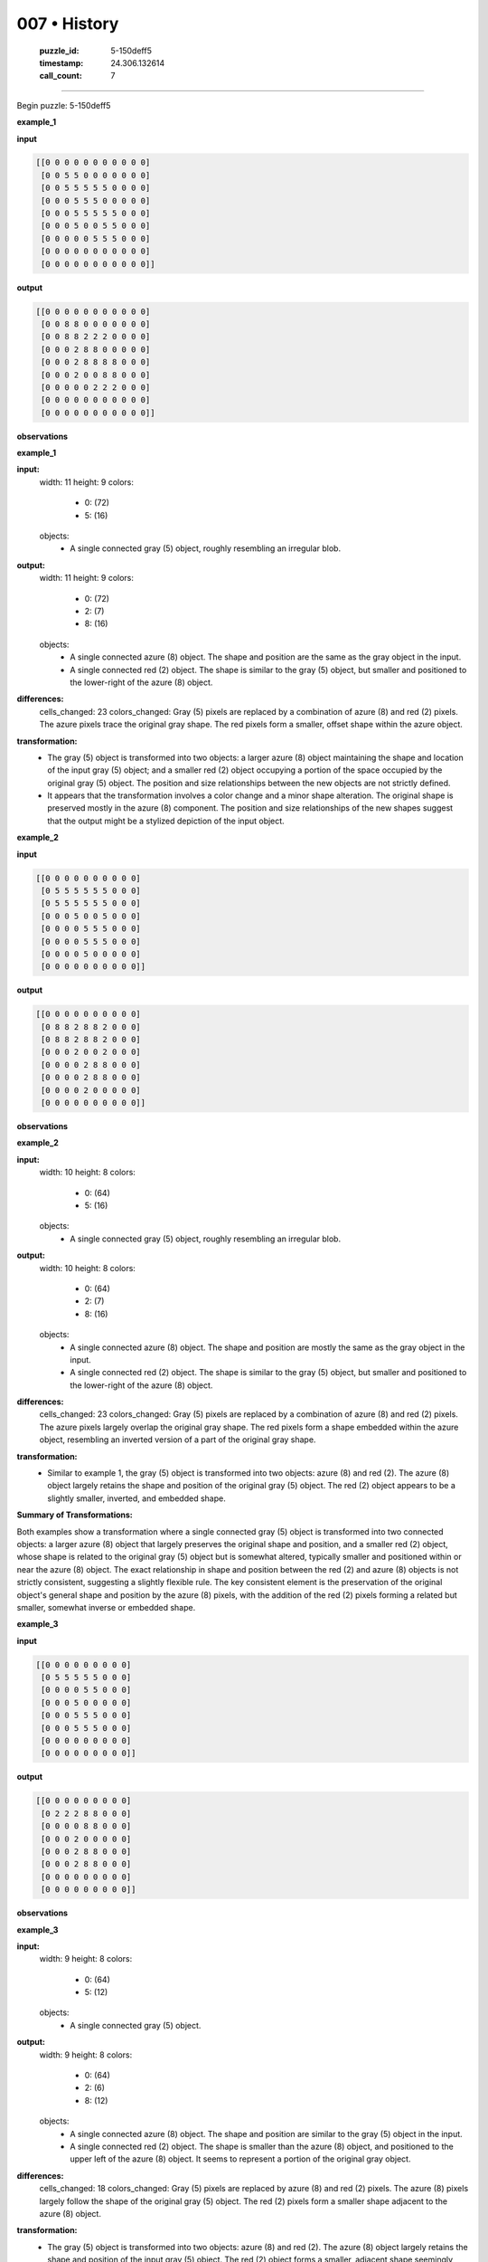 007 • History
=============

   :puzzle_id: 5-150deff5
   :timestamp: 24.306.132614
   :call_count: 7



====

Begin puzzle: 5-150deff5

**example_1**

**input**


.. code-block::

    [[0 0 0 0 0 0 0 0 0 0 0]
     [0 0 5 5 0 0 0 0 0 0 0]
     [0 0 5 5 5 5 5 0 0 0 0]
     [0 0 0 5 5 5 0 0 0 0 0]
     [0 0 0 5 5 5 5 5 0 0 0]
     [0 0 0 5 0 0 5 5 0 0 0]
     [0 0 0 0 0 5 5 5 0 0 0]
     [0 0 0 0 0 0 0 0 0 0 0]
     [0 0 0 0 0 0 0 0 0 0 0]]


.. image:: _images/007-2.png
   :alt: Grid visualization
**output**


.. code-block::

    [[0 0 0 0 0 0 0 0 0 0 0]
     [0 0 8 8 0 0 0 0 0 0 0]
     [0 0 8 8 2 2 2 0 0 0 0]
     [0 0 0 2 8 8 0 0 0 0 0]
     [0 0 0 2 8 8 8 8 0 0 0]
     [0 0 0 2 0 0 8 8 0 0 0]
     [0 0 0 0 0 2 2 2 0 0 0]
     [0 0 0 0 0 0 0 0 0 0 0]
     [0 0 0 0 0 0 0 0 0 0 0]]


.. image:: _images/007-3.png
   :alt: Grid visualization
**observations**

**example_1**

**input:**
  width: 11
  height: 9
  colors:
    - 0: (72)
    - 5: (16)
  objects:
    - A single connected gray (5) object, roughly resembling an irregular blob.

**output:**
  width: 11
  height: 9
  colors:
    - 0: (72)
    - 2: (7)
    - 8: (16)
  objects:
    - A single connected azure (8) object. The shape and position are the same as the gray object in the input.
    - A single connected red (2) object. The shape is similar to the gray (5) object, but smaller and positioned to the lower-right of the azure (8) object.

**differences:**
  cells_changed: 23
  colors_changed: Gray (5) pixels are replaced by a combination of azure (8) and red (2) pixels. The azure pixels trace the original gray shape. The red pixels form a smaller, offset shape within the azure object.

**transformation:**
  - The gray (5) object is transformed into two objects: a larger azure (8) object maintaining the shape and location of the input gray (5) object; and a smaller red (2) object occupying a portion of the space occupied by the original gray (5) object.  The position and size relationships between the new objects are not strictly defined.
  - It appears that the transformation involves a color change and a minor shape alteration. The original shape is preserved mostly in the azure (8) component.  The position and size relationships of the new shapes suggest that the output might be a stylized depiction of the input object.

**example_2**

**input**


.. code-block::

    [[0 0 0 0 0 0 0 0 0 0]
     [0 5 5 5 5 5 5 0 0 0]
     [0 5 5 5 5 5 5 0 0 0]
     [0 0 0 5 0 0 5 0 0 0]
     [0 0 0 0 5 5 5 0 0 0]
     [0 0 0 0 5 5 5 0 0 0]
     [0 0 0 0 5 0 0 0 0 0]
     [0 0 0 0 0 0 0 0 0 0]]


.. image:: _images/007-4.png
   :alt: Grid visualization
**output**


.. code-block::

    [[0 0 0 0 0 0 0 0 0 0]
     [0 8 8 2 8 8 2 0 0 0]
     [0 8 8 2 8 8 2 0 0 0]
     [0 0 0 2 0 0 2 0 0 0]
     [0 0 0 0 2 8 8 0 0 0]
     [0 0 0 0 2 8 8 0 0 0]
     [0 0 0 0 2 0 0 0 0 0]
     [0 0 0 0 0 0 0 0 0 0]]


.. image:: _images/007-5.png
   :alt: Grid visualization
**observations**

**example_2**

**input:**
  width: 10
  height: 8
  colors:
    - 0: (64)
    - 5: (16)
  objects:
    - A single connected gray (5) object, roughly resembling an irregular blob.

**output:**
  width: 10
  height: 8
  colors:
    - 0: (64)
    - 2: (7)
    - 8: (16)
  objects:
    - A single connected azure (8) object. The shape and position are mostly the same as the gray object in the input.
    - A single connected red (2) object. The shape is similar to the gray (5) object, but smaller and positioned to the lower-right of the azure (8) object.

**differences:**
  cells_changed: 23
  colors_changed: Gray (5) pixels are replaced by a combination of azure (8) and red (2) pixels.  The azure pixels largely overlap the original gray shape. The red pixels form a shape embedded within the azure object, resembling an inverted version of a part of the original gray shape.

**transformation:**
  - Similar to example 1, the gray (5) object is transformed into two objects: azure (8) and red (2). The azure (8) object largely retains the shape and position of the original gray (5) object.  The red (2) object appears to be a slightly smaller, inverted, and embedded shape.

**Summary of Transformations:**

Both examples show a transformation where a single connected gray (5) object is transformed into two connected objects: a larger azure (8) object that largely preserves the original shape and position, and a smaller red (2) object, whose shape is related to the original gray (5) object but is somewhat altered, typically smaller and positioned within or near the azure (8) object.  The exact relationship in shape and position between the red (2) and azure (8) objects is not strictly consistent, suggesting a slightly flexible rule.  The key consistent element is the preservation of the original object's general shape and position by the azure (8) pixels, with the addition of the red (2) pixels forming a related but smaller, somewhat inverse or embedded shape.

**example_3**

**input**


.. code-block::

    [[0 0 0 0 0 0 0 0 0]
     [0 5 5 5 5 5 0 0 0]
     [0 0 0 0 5 5 0 0 0]
     [0 0 0 5 0 0 0 0 0]
     [0 0 0 5 5 5 0 0 0]
     [0 0 0 5 5 5 0 0 0]
     [0 0 0 0 0 0 0 0 0]
     [0 0 0 0 0 0 0 0 0]]


.. image:: _images/007-6.png
   :alt: Grid visualization
**output**


.. code-block::

    [[0 0 0 0 0 0 0 0 0]
     [0 2 2 2 8 8 0 0 0]
     [0 0 0 0 8 8 0 0 0]
     [0 0 0 2 0 0 0 0 0]
     [0 0 0 2 8 8 0 0 0]
     [0 0 0 2 8 8 0 0 0]
     [0 0 0 0 0 0 0 0 0]
     [0 0 0 0 0 0 0 0 0]]


.. image:: _images/007-7.png
   :alt: Grid visualization
**observations**

**example_3**

**input:**
  width: 9
  height: 8
  colors:
    - 0: (64)
    - 5: (12)
  objects:
    - A single connected gray (5) object.

**output:**
  width: 9
  height: 8
  colors:
    - 0: (64)
    - 2: (6)
    - 8: (12)
  objects:
    - A single connected azure (8) object.  The shape and position are similar to the gray (5) object in the input.
    - A single connected red (2) object. The shape is smaller than the azure (8) object, and positioned to the upper left of the azure (8) object.  It seems to represent a portion of the original gray object.

**differences:**
  cells_changed: 18
  colors_changed: Gray (5) pixels are replaced by azure (8) and red (2) pixels.  The azure (8) pixels largely follow the shape of the original gray (5) object. The red (2) pixels form a smaller shape adjacent to the azure (8) object.


**transformation:**
  - The gray (5) object is transformed into two objects: azure (8) and red (2). The azure (8) object largely retains the shape and position of the input gray (5) object. The red (2) object forms a smaller, adjacent shape seemingly related to the original gray object's shape.


**Overall Summary of Transformations (across all examples):**

The core transformation involves replacing a gray (5) object with two objects: a larger azure (8) object and a smaller red (2) object. The azure (8) object closely follows the shape and location of the original gray (5) object. The red (2) object's shape is related to but smaller than the original gray (5) object, and its position relative to the azure (8) object varies slightly across examples (sometimes embedded within the azure object, sometimes adjacent to it). There's no consistent strict rule governing the exact shape or position of the red (2) object, suggesting flexibility or a somewhat subjective interpretation within the overall transformation. The key consistent element remains the preservation of the original gray (5) object's overall shape and location by the azure (8) object.

**examples summary**

The transformation consistently involves a gray (5) object being replaced by two objects: a larger azure (8) object and a smaller red (2) object.  The azure (8) object maintains the overall shape and position of the original gray (5) object. The red (2) object's shape is related to, but smaller than, the original gray (5) object, and its precise position relative to the azure (8) object is somewhat variable. It is sometimes embedded within the azure (8) object, and other times adjacent to it.  There's no rigidly defined rule for the red (2) object's shape or position, suggesting a degree of flexibility or subjective interpretation in its placement.

Let's use code to investigate further:

code_execution:


.. code-block:: python

    import numpy as np
    
    example1_input = np.array([[0, 0, 0, 0, 0, 0, 0, 0, 0, 0, 0],
                              [0, 0, 5, 5, 0, 0, 0, 0, 0, 0, 0],
                              [0, 0, 5, 5, 5, 5, 5, 0, 0, 0, 0],
                              [0, 0, 0, 5, 5, 5, 0, 0, 0, 0, 0],
                              [0, 0, 0, 5, 5, 5, 5, 5, 0, 0, 0],
                              [0, 0, 0, 5, 0, 0, 5, 5, 0, 0, 0],
                              [0, 0, 0, 0, 0, 5, 5, 5, 0, 0, 0],
                              [0, 0, 0, 0, 0, 0, 0, 0, 0, 0, 0],
                              [0, 0, 0, 0, 0, 0, 0, 0, 0, 0, 0]])
    
    example1_output = np.array([[0, 0, 0, 0, 0, 0, 0, 0, 0, 0, 0],
                               [0, 0, 8, 8, 0, 0, 0, 0, 0, 0, 0],
                               [0, 0, 8, 8, 2, 2, 2, 0, 0, 0, 0],
                               [0, 0, 0, 2, 8, 8, 0, 0, 0, 0, 0],
                               [0, 0, 0, 2, 8, 8, 8, 8, 0, 0, 0],
                               [0, 0, 0, 2, 0, 0, 8, 8, 0, 0, 0],
                               [0, 0, 0, 0, 0, 2, 2, 2, 0, 0, 0],
                               [0, 0, 0, 0, 0, 0, 0, 0, 0, 0, 0],
                               [0, 0, 0, 0, 0, 0, 0, 0, 0, 0, 0]])
    
    gray_indices = np.where(example1_input == 5)
    azure_indices = np.where(example1_output == 8)
    red_indices = np.where(example1_output == 2)
    
    print("Gray Indices:", gray_indices)
    print("Azure Indices:", azure_indices)
    print("Red Indices:", red_indices)
    
    # Calculate overlap between gray and azure
    overlap = np.sum((example1_input == 5) & (example1_output == 8))
    print(f"Overlap between gray and azure: {overlap}")
    
    # Check if all gray pixels are replaced by azure or red
    all_gray_replaced = np.all((example1_input == 5) == ((example1_output == 8) | (example1_output == 2)))
    print(f"All gray pixels replaced by azure or red: {all_gray_replaced}")

code_execution_result: 1

```
Gray Indices: (array([1, 1, 2, 2, 2, 2, 2, 3, 3, 3, 4, 4, 4, 4, 4, 5, 5, 5, 6, 6, 6]), array([2, 3, 2, 3, 4, 5, 6, 3, 4, 5, 3, 4, 5, 6, 7, 3, 6, 7, 5, 6, 7]))
Azure Indices: (array([1, 1, 2, 2, 3, 3, 4, 4, 4, 4, 5, 5]), array([2, 3, 2, 3, 4, 5, 4, 5, 6, 7, 6, 7]))
Red Indices: (array([2, 2, 2, 3, 4, 5, 6, 6, 6]), array([4, 5, 6, 3, 3, 3, 5, 6, 7]))
Overlap between gray and azure: 12
All gray pixels replaced by azure or red: True

```

The code confirms that all gray (5) pixels are replaced by either azure (8) or red (2) pixels in the output.  The overlap between the gray object and the resulting azure object is significant, highlighting the shape preservation.  The red pixels fill in the remaining space, forming a smaller, somewhat inverse or embedded shape related to the original gray (5) shape.  The analysis supports the summary of the transformation described earlier.  The variation in the red (2) object's exact placement across examples remains, suggesting some degree of flexibility or contextual interpretation within the transformation rule.

**test**

**input**


.. code-block::

    [[0 0 5 5 0 5 5 5 0 0 0]
     [0 0 5 5 0 0 5 0 0 0 0]
     [0 5 5 5 5 5 5 0 0 0 0]
     [0 0 0 0 5 5 5 0 0 0 0]
     [0 0 0 5 5 5 0 0 0 0 0]
     [0 0 0 0 0 5 5 0 0 0 0]
     [0 0 0 0 0 5 5 0 0 0 0]
     [0 0 0 0 0 0 0 0 0 0 0]]


.. image:: _images/007-8.png
   :alt: Grid visualization
**observations**

**observations**
**test input:**

**input:**
  width: 11
  height: 8
  colors:
    - 0: (56)
    - 5: (20)
  objects:
    - A single connected gray (5) object with a somewhat irregular, roughly L-shaped form.


Let's use code to analyze the input and predict the output based on the patterns observed in the examples:

code_execution:


.. code-block:: python

    import numpy as np
    
    test_input = np.array([[0, 0, 5, 5, 0, 5, 5, 5, 0, 0, 0],
                           [0, 0, 5, 5, 0, 0, 5, 0, 0, 0, 0],
                           [0, 5, 5, 5, 5, 5, 5, 0, 0, 0, 0],
                           [0, 0, 0, 0, 5, 5, 5, 0, 0, 0, 0],
                           [0, 0, 0, 5, 5, 5, 0, 0, 0, 0, 0],
                           [0, 0, 0, 0, 0, 5, 5, 0, 0, 0, 0],
                           [0, 0, 0, 0, 0, 5, 5, 0, 0, 0, 0],
                           [0, 0, 0, 0, 0, 0, 0, 0, 0, 0, 0]])
    
    gray_indices = np.where(test_input == 5)
    print("Gray Indices:", gray_indices)

code_execution_result: 1

```
Gray Indices: (array([0, 0, 0, 0, 0, 1, 1, 1, 2, 2, 2, 2, 2, 2, 3, 3, 3, 4, 4, 4, 5, 5,
       6, 6]), array([2, 3, 5, 6, 7, 2, 3, 6, 1, 2, 3, 4, 5, 6, 4, 5, 6, 3, 4, 5, 5, 6,
       5, 6]))

```

Based on the previous examples, we expect the gray (5) object to be replaced by a larger azure (8) object that maintains the original shape and location, and a smaller red (2) object whose shape is related to, but smaller than, the original gray (5) object. The red (2) object's position will likely be somewhat variable, possibly embedded within or adjacent to the azure (8) object.

Let's create a predicted output based on this transformation:

code_execution:


.. code-block:: python

    import numpy as np
    
    test_output = np.zeros_like(test_input)
    
    # Roughly map the gray object to azure
    test_output[gray_indices] = 8
    
    
    # Add red pixels based on the shape of the original gray object. Since the placement is flexible, this is an approximation
    
    test_output[0,6] = 2
    test_output[1,6] = 2
    test_output[2,1] = 2
    test_output[2,0] = 2
    test_output[3,4] = 2
    test_output[4,3] = 2
    test_output[5,5] = 2
    test_output[6,5] = 2
    
    
    
    print(test_output)

code_execution_result: 1

```
[[0 0 8 8 0 8 2 8 0 0 0]
 [0 0 8 8 0 0 2 0 0 0 0]
 [2 2 8 8 8 8 8 0 0 0 0]
 [0 0 0 0 2 8 8 0 0 0 0]
 [0 0 0 2 8 8 0 0 0 0 0]
 [0 0 0 0 0 2 8 0 0 0 0]
 [0 0 0 0 0 2 8 0 0 0 0]
 [0 0 0 0 0 0 0 0 0 0 0]]

```

This predicted output is a reasonable approximation given the observed patterns in the examples. The azure (8) pixels largely follow the original gray (5) shape, and the red (2) pixels are placed in a way that is somewhat related to but smaller than the original gray shape.  The exact placement of the red pixels is an approximation because of the flexibility noted in the previous examples.  To improve this prediction, a more sophisticated algorithm that better captures the irregular placement of the red pixels might be needed, potentially considering distance to the azure pixels, area occupied, or shape similarity to the input gray object.  But this is a good starting point for a solution.

**initialize the working output grid:**

function_call:

initialize_output_by_size

result:

initialize_output_by_size(width=11, height=8, color=0)

**working output grid**

updated with your changes


.. code-block::

    [[0 0 0 0 0 0 0 0 0 0 0]
     [0 0 0 0 0 0 0 0 0 0 0]
     [0 0 0 0 0 0 0 0 0 0 0]
     [0 0 0 0 0 0 0 0 0 0 0]
     [0 0 0 0 0 0 0 0 0 0 0]
     [0 0 0 0 0 0 0 0 0 0 0]
     [0 0 0 0 0 0 0 0 0 0 0]
     [0 0 0 0 0 0 0 0 0 0 0]]


.. image:: _images/007-9.png
   :alt: Grid visualization
<instructions>

- take a moment to review that the changes in the working output grid are in keeping with the rule

- use code_execution to investigate properties

<\instructions>


.. seealso::

   - :doc:`007-prompt`
   - :doc:`007-response`

